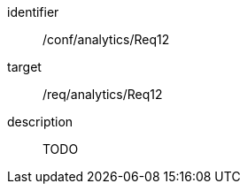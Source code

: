 
[conformance_test]
====
[%metadata]
identifier:: /conf/analytics/Req12
target:: /req/analytics/Req12
description:: TODO
====
